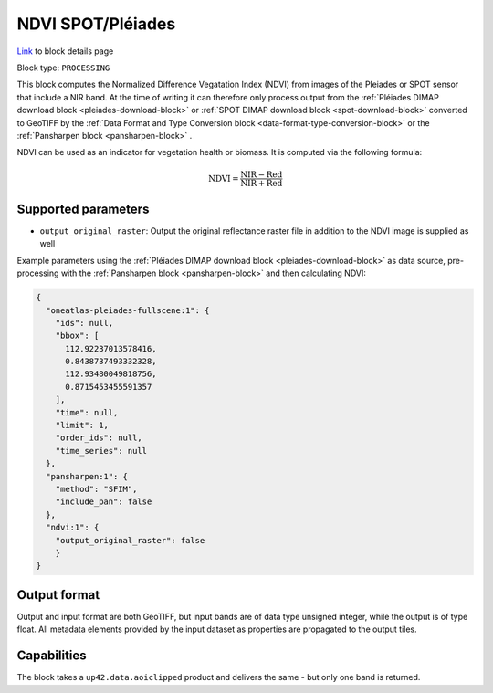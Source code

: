 .. meta::
   :description: UP42 processing blocks: NDVI block description
   :keywords: UP42, processing, NDVI, vegetation, SPOT 6/7, Pléiades, block description

.. _ndvi-block:

NDVI SPOT/Pléiades
==================
`Link <https://marketplace.up42.com/block/d0da4ac9-94c6-4905-80f5-c95e702ca878>`_ to block details page

Block type: ``PROCESSING``

This block computes the Normalized Difference Vegatation Index (NDVI) from images of the Pleiades or SPOT sensor that include a NIR band.
At the time of writing it can therefore only process output from the :ref:`Pléiades DIMAP download block <pleiades-download-block>` or
:ref:`SPOT DIMAP download block <spot-download-block>` converted to GeoTIFF by the
:ref:`Data Format and Type Conversion block <data-format-type-conversion-block>` or the :ref:`Pansharpen block <pansharpen-block>` .

NDVI can be used as an indicator for vegetation health or biomass. It is computed via the following formula:

.. math::

   \mathrm{NDVI} = \frac{\mathrm{NIR} - \mathrm{Red}}{\mathrm{NIR} + \mathrm{Red}}

Supported parameters
--------------------

* ``output_original_raster``: Output the original reflectance raster file in addition to the NDVI image is supplied as well

Example parameters using the :ref:`Pléiades DIMAP download block
<pleiades-download-block>` as data source, pre-processing with the :ref:`Pansharpen block <pansharpen-block>` and then calculating NDVI:

.. code-block:: javascript

    {
      "oneatlas-pleiades-fullscene:1": {
        "ids": null,
        "bbox": [
          112.92237013578416,
          0.8438737493332328,
          112.93480049818756,
          0.8715453455591357
        ],
        "time": null,
        "limit": 1,
        "order_ids": null,
        "time_series": null
      },
      "pansharpen:1": {
        "method": "SFIM",
        "include_pan": false
      },
      "ndvi:1": {
        "output_original_raster": false
        }
    }


Output format
-------------
Output and input format are both GeoTIFF, but input bands are of data type unsigned integer, while the output is of type float.
All metadata elements provided by the input dataset as properties are propagated to the output tiles.

Capabilities
------------

The block takes a ``up42.data.aoiclipped`` product and delivers the same - but only one band is returned.
